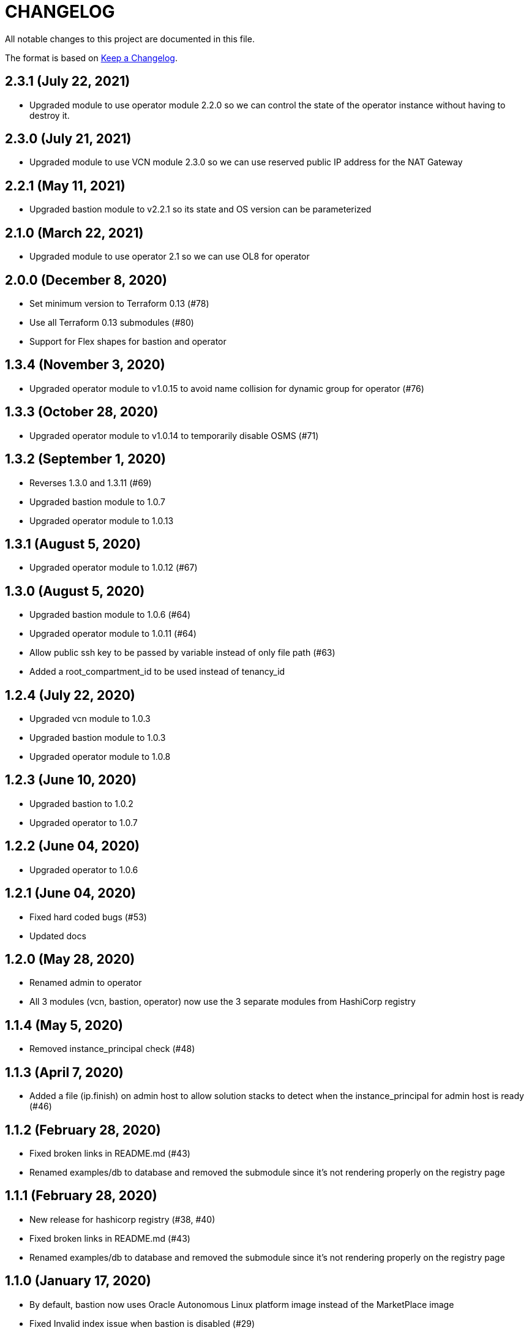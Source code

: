 = CHANGELOG
:idprefix:
:idseparator: *

:uri-changelog: http://keepachangelog.com/
All notable changes to this project are documented in this file.

The format is based on {uri-changelog}[Keep a Changelog].

== 2.3.1 (July 22, 2021)
* Upgraded module to use operator module 2.2.0 so we can control the state of the operator instance without having to destroy it.

== 2.3.0 (July 21, 2021)
* Upgraded module to use VCN module 2.3.0 so we can use reserved public IP address for the NAT Gateway

== 2.2.1 (May 11, 2021)
* Upgraded bastion module to v2.2.1 so its state and OS version can be parameterized

== 2.1.0 (March 22, 2021)
* Upgraded module to use operator 2.1 so we can use OL8 for operator

== 2.0.0 (December 8, 2020)
* Set minimum version to Terraform 0.13 (#78)
* Use all Terraform 0.13 submodules (#80)
* Support for Flex shapes for bastion and operator

== 1.3.4 (November 3, 2020)
* Upgraded operator module to v1.0.15 to avoid name collision for dynamic group for operator (#76)

== 1.3.3 (October 28, 2020)
* Upgraded operator module to v1.0.14 to temporarily disable OSMS (#71)

== 1.3.2 (September 1, 2020)
* Reverses 1.3.0 and 1.3.11 (#69)
* Upgraded bastion module to 1.0.7
* Upgraded operator module to 1.0.13

== 1.3.1 (August 5, 2020)
* Upgraded operator module to 1.0.12 (#67)

== 1.3.0 (August 5, 2020)
* Upgraded bastion module to 1.0.6 (#64)
* Upgraded operator module to 1.0.11 (#64)
* Allow public ssh key to be passed by variable instead of only file path (#63)
* Added a root_compartment_id to be used instead of tenancy_id

== 1.2.4 (July 22, 2020)
* Upgraded vcn module to 1.0.3
* Upgraded bastion module to 1.0.3
* Upgraded operator module to 1.0.8

== 1.2.3 (June 10, 2020)
* Upgraded bastion to 1.0.2
* Upgraded operator to 1.0.7

== 1.2.2 (June 04, 2020)
* Upgraded operator to 1.0.6

== 1.2.1 (June 04, 2020)
* Fixed hard coded bugs (#53)
* Updated docs

== 1.2.0 (May 28, 2020)
* Renamed admin to operator
* All 3 modules (vcn, bastion, operator) now use the 3 separate modules from HashiCorp registry

== 1.1.4 (May 5, 2020)
* Removed instance_principal check (#48)

== 1.1.3 (April 7, 2020)
* Added a file (ip.finish) on admin host to allow solution stacks to detect when the instance_principal for admin host is ready (#46)

== 1.1.2 (February 28, 2020)
* Fixed broken links in README.md (#43)
* Renamed examples/db to database and removed the submodule since it's not rendering properly on the registry page

== 1.1.1 (February 28, 2020)
* New release for hashicorp registry (#38, #40)
* Fixed broken links in README.md (#43)
* Renamed examples/db to database and removed the submodule since it's not rendering properly on the registry page

== 1.1.0 (January 17, 2020)
* By default, bastion now uses Oracle Autonomous Linux platform image instead of the MarketPlace image
* Fixed Invalid index issue when bastion is disabled (#29)
* Fixed empty list of object when selecting Autonomous (#30)

== 1.0.0 (December 2 2019)

* Added link to Solution Guide #16 (thanks @kumar-dhanagopal)
* Fixed issue of data.oci_core_images.oracle_images returns empty tuple #20 (thanks @kumar-dhanagopal)
* Updated repo to include internal admin server host to enhance security #21 (thanks @karthicgit)
* Updated examples to with the latest base repo variables (thanks @karthicgit)

== 0.0.2 (October 17 2019)

* Changed subnets to netnums (thanks @kumar-dhanagopal)
* Removed unused parameters from docs (thanks @ronabop)
* Added timezone variable (thanks @kumar-dhanagopal)
* Remove ssh_private_key_variable

== 0.0.1 (October 2 2019)

* Changed bastion image to Autonomous Linux
* Added optional ONS notification for bastion host

== 0.0.1 (Sep 27 2019)

=== Improvements

* Examples documentation

=== Changes
- All variables with _ocid renamed to _id

